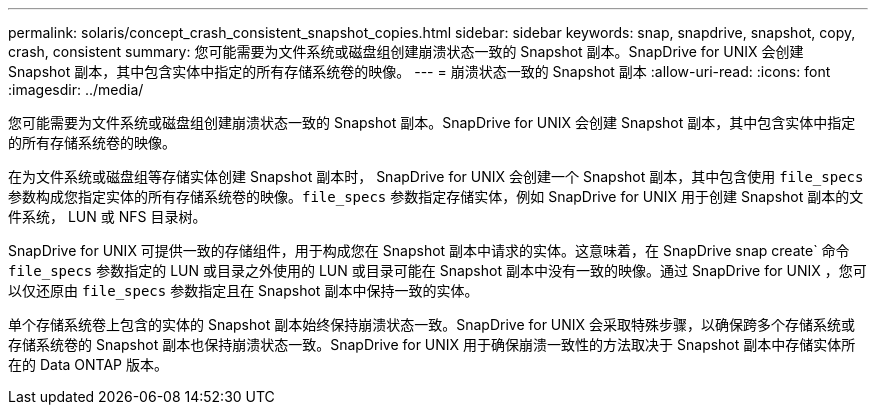 ---
permalink: solaris/concept_crash_consistent_snapshot_copies.html 
sidebar: sidebar 
keywords: snap, snapdrive, snapshot, copy, crash, consistent 
summary: 您可能需要为文件系统或磁盘组创建崩溃状态一致的 Snapshot 副本。SnapDrive for UNIX 会创建 Snapshot 副本，其中包含实体中指定的所有存储系统卷的映像。 
---
= 崩溃状态一致的 Snapshot 副本
:allow-uri-read: 
:icons: font
:imagesdir: ../media/


[role="lead"]
您可能需要为文件系统或磁盘组创建崩溃状态一致的 Snapshot 副本。SnapDrive for UNIX 会创建 Snapshot 副本，其中包含实体中指定的所有存储系统卷的映像。

在为文件系统或磁盘组等存储实体创建 Snapshot 副本时， SnapDrive for UNIX 会创建一个 Snapshot 副本，其中包含使用 `file_specs` 参数构成您指定实体的所有存储系统卷的映像。`file_specs` 参数指定存储实体，例如 SnapDrive for UNIX 用于创建 Snapshot 副本的文件系统， LUN 或 NFS 目录树。

SnapDrive for UNIX 可提供一致的存储组件，用于构成您在 Snapshot 副本中请求的实体。这意味着，在 SnapDrive snap create` 命令 `file_specs` 参数指定的 LUN 或目录之外使用的 LUN 或目录可能在 Snapshot 副本中没有一致的映像。通过 SnapDrive for UNIX ，您可以仅还原由 `file_specs` 参数指定且在 Snapshot 副本中保持一致的实体。

单个存储系统卷上包含的实体的 Snapshot 副本始终保持崩溃状态一致。SnapDrive for UNIX 会采取特殊步骤，以确保跨多个存储系统或存储系统卷的 Snapshot 副本也保持崩溃状态一致。SnapDrive for UNIX 用于确保崩溃一致性的方法取决于 Snapshot 副本中存储实体所在的 Data ONTAP 版本。
